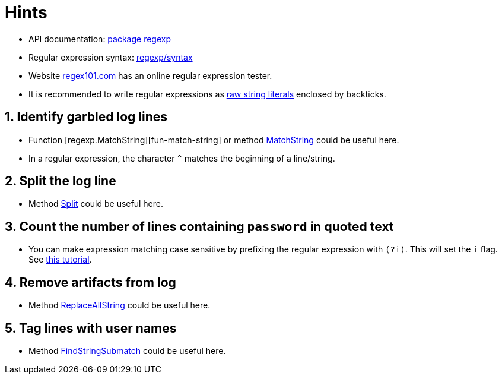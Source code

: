 = Hints

* API documentation: https://pkg.go.dev/regexp[package regexp]
* Regular expression syntax: https://pkg.go.dev/regexp/syntax[regexp/syntax]
* Website https://regex101.com/[regex101.com] has an online regular expression tester.
* It is recommended to write regular expressions as https://yourbasic.org/golang/regexp-cheat-sheet/#raw-strings[raw string literals] enclosed by backticks.

== 1. Identify garbled log lines

* Function [regexp.MatchString][fun-match-string] or method https://pkg.go.dev/regexp#Regexp.MatchString[MatchString] could be useful here.
* In a regular expression, the character `^` matches the beginning of a line/string.

== 2. Split the log line

* Method https://pkg.go.dev/regexp#Regexp.Split[Split] could be useful here.

== 3. Count the number of lines containing `password` in quoted text

* You can make expression matching case sensitive by prefixing the regular expression with `(?i)`.
This will set the `i` flag.
See https://yourbasic.org/golang/regexp-cheat-sheet/#case-insensitive-and-multiline-matches[this tutorial].

== 4. Remove artifacts from log

* Method https://pkg.go.dev/regexp#Regexp.ReplaceAllString[ReplaceAllString] could be useful here.

== 5. Tag lines with user names

* Method https://pkg.go.dev/regexp#Regexp.FindStringSubmatch[FindStringSubmatch] could be useful here.
